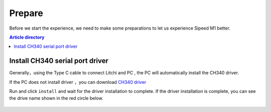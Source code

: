 Prepare
=================================================

Before we start the experience, we need to make some preparations to let us experience Sipeed M1 better.

.. contents:: Article directory

Install CH340 serial port driver
-------------------------------------------------

Generally，using the Type C cable to connect Litchi and PC , the PC will automatically install the CH340 driver.

If the PC does not install driver ，you can download `CH340 driver  <http://pgeza64pd.bkt.clouddn.com/CH341SER.EXE>`_ 

Run and click ``install`` and wait for the driver installation to complete. If the driver installation is complete, you can see the drive name shown in the red circle below.

.. figure:: http://pgeza64pd.bkt.clouddn.com/CH340.png
  :width: 500px
  :align: center


